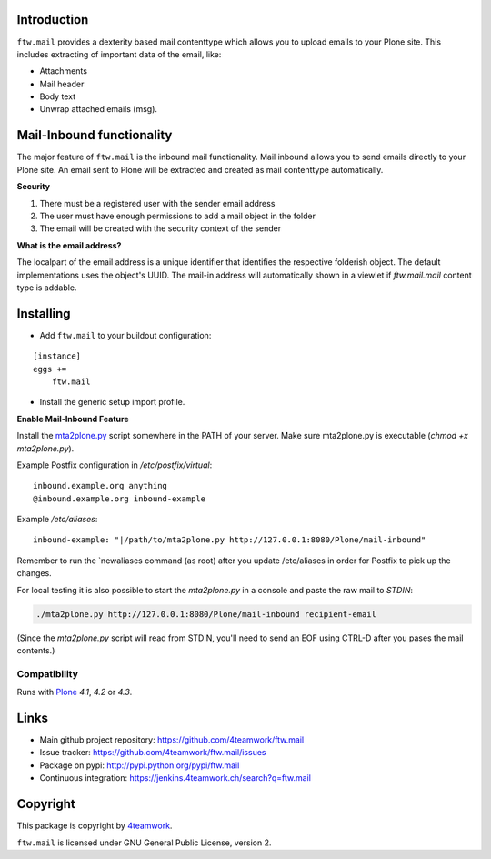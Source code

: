 Introduction
============

``ftw.mail`` provides a dexterity based mail contenttype which allows you to
upload emails to your Plone site.
This includes extracting of important data of the email, like:

- Attachments
- Mail header
- Body text
- Unwrap attached emails (msg).


Mail-Inbound functionality
==========================

The major feature of ``ftw.mail`` is the inbound mail functionality.
Mail inbound allows you to send emails directly to your Plone site.
An email sent to Plone will be extracted and created as mail contenttype
automatically.

**Security**

1. There must be a registered user with the sender email address
2. The user must have enough permissions to add a mail object in the folder
3. The email will be created with the security context of the sender

**What is the email address?**

The localpart of the email address is a unique identifier that
identifies the respective folderish object. The default implementations
uses the object's UUID. The mail-in address will automatically shown in a
viewlet if `ftw.mail.mail` content type is addable.


Installing
==========

- Add ``ftw.mail`` to your buildout configuration:

::

    [instance]
    eggs +=
        ftw.mail

- Install the generic setup import profile.


**Enable Mail-Inbound Feature**

Install the `mta2plone.py <https://github.com/4teamwork/ftw.mail/blob/master/ftw/mail/mta2plone.py>`_
script somewhere in the PATH of your server.
Make sure mta2plone.py is executable (`chmod +x mta2plone.py`).

Example Postfix configuration in `/etc/postfix/virtual`::

    inbound.example.org anything
    @inbound.example.org inbound-example


Example `/etc/aliases`::

    inbound-example: "|/path/to/mta2plone.py http://127.0.0.1:8080/Plone/mail-inbound"


Remember to run the `newaliases command (as root) after you update /etc/aliases in order for Postfix to pick up the changes.


For local testing it is also possible to start the `mta2plone.py`
in a console and paste the raw mail to `STDIN`:

.. code:: bash

    ./mta2plone.py http://127.0.0.1:8080/Plone/mail-inbound recipient-email

(Since the `mta2plone.py` script will read from STDIN, you'll need to send an EOF using CTRL-D after you pases the mail contents.)


Compatibility
-------------

Runs with `Plone <http://www.plone.org/>`_ `4.1`, `4.2` or `4.3`.


Links
=====

- Main github project repository: https://github.com/4teamwork/ftw.mail
- Issue tracker: https://github.com/4teamwork/ftw.mail/issues
- Package on pypi: http://pypi.python.org/pypi/ftw.mail
- Continuous integration: https://jenkins.4teamwork.ch/search?q=ftw.mail


Copyright
=========

This package is copyright by `4teamwork <http://www.4teamwork.ch/>`_.

``ftw.mail`` is licensed under GNU General Public License, version 2.
